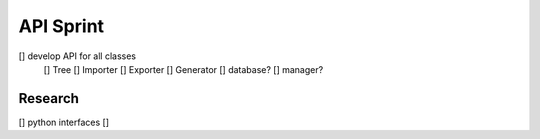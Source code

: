 API Sprint
==========

[] develop API for all classes
    [] Tree
    [] Importer
    [] Exporter
    [] Generator
    [] database?
    [] manager?

Research
--------
[] python interfaces
[] 